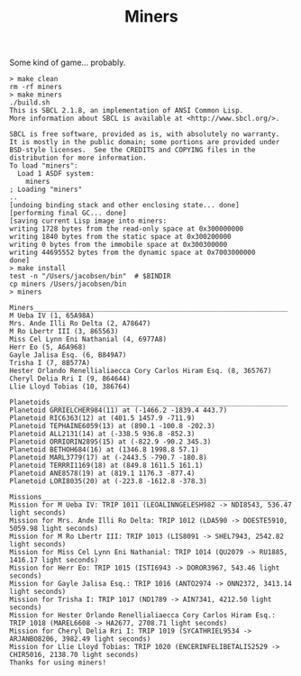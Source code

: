 #+TITLE: Miners

Some kind of game... probably.


#+BEGIN_SRC
> make clean
rm -rf miners
> make miners
./build.sh
This is SBCL 2.1.8, an implementation of ANSI Common Lisp.
More information about SBCL is available at <http://www.sbcl.org/>.

SBCL is free software, provided as is, with absolutely no warranty.
It is mostly in the public domain; some portions are provided under
BSD-style licenses.  See the CREDITS and COPYING files in the
distribution for more information.
To load "miners":
  Load 1 ASDF system:
    miners
; Loading "miners"
..
[undoing binding stack and other enclosing state... done]
[performing final GC... done]
[saving current Lisp image into miners:
writing 1728 bytes from the read-only space at 0x300000000
writing 1840 bytes from the static space at 0x300200000
writing 0 bytes from the immobile space at 0x300300000
writing 44695552 bytes from the dynamic space at 0x7003000000
done]
> make install
test -n "/Users/jacobsen/bin"  # $BINDIR
cp miners /Users/jacobsen/bin
> miners

Miners_______________________________________________________________
M Ueba IV (1, 65A98A)
Mrs. Ande Illi Ro Delta (2, A78647)
M Ro Lbertr III (3, 865563)
Miss Cel Lynn Eni Nathanial (4, 6977A8)
Herr Eo (5, A6A968)
Gayle Jalisa Esq. (6, B849A7)
Trisha I (7, 8B577A)
Hester Orlando Renellialiaecca Cory Carlos Hiram Esq. (8, 365767)
Cheryl Delia Rri I (9, 864644)
Llie Lloyd Tobias (10, 386764)

Planetoids___________________________________________________________
Planetoid GRRIELCHER984(11) at (-1466.2 -1839.4 443.7)
Planetoid RIC6363(12) at (401.5 1457.9 -711.9)
Planetoid TEPHAINE6059(13) at (890.1 -100.8 -202.3)
Planetoid ALL2131(14) at (-338.5 936.8 -852.3)
Planetoid ORRIORIN2895(15) at (-822.9 -90.2 345.3)
Planetoid BETHOH684(16) at (1346.8 1998.8 57.1)
Planetoid MARL3779(17) at (-2443.5 -790.7 -180.8)
Planetoid TERRRI1169(18) at (849.8 1611.5 161.1)
Planetoid ANE8578(19) at (819.1 1176.3 -877.4)
Planetoid LORI8035(20) at (-223.8 -1612.8 -378.3)

Missions_____________________________________________________________
Mission for M Ueba IV: TRIP 1011 (LEOALINNGELESH982 -> NDI8543, 536.47 light seconds)
Mission for Mrs. Ande Illi Ro Delta: TRIP 1012 (LDA590 -> DOESTE5910, 5059.98 light seconds)
Mission for M Ro Lbertr III: TRIP 1013 (LIS8091 -> SHEL7943, 2542.82 light seconds)
Mission for Miss Cel Lynn Eni Nathanial: TRIP 1014 (QU2079 -> RU1885, 1416.17 light seconds)
Mission for Herr Eo: TRIP 1015 (ISTI6943 -> DOROR3967, 543.46 light seconds)
Mission for Gayle Jalisa Esq.: TRIP 1016 (ANTO2974 -> ONN2372, 3413.14 light seconds)
Mission for Trisha I: TRIP 1017 (ND1789 -> AIN7341, 4212.50 light seconds)
Mission for Hester Orlando Renellialiaecca Cory Carlos Hiram Esq.: TRIP 1018 (MAREL6608 -> HA2677, 2708.71 light seconds)
Mission for Cheryl Delia Rri I: TRIP 1019 (SYCATHRIEL9534 -> ARJANBO8206, 3982.49 light seconds)
Mission for Llie Lloyd Tobias: TRIP 1020 (ENCERINFELIBETALIS2529 -> CHIR5016, 2138.70 light seconds)
Thanks for using miners!
#+END_SRC
